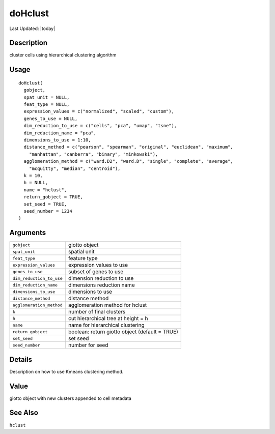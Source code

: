 doHclust
--------

.. link-button:: https://github.com/drieslab/Giotto/tree/suite/R/clustering.R#L927
		:type: url
		:text: View Source Code
		:classes: btn-outline-primary btn-block

Last Updated: |today|

Description
~~~~~~~~~~~

cluster cells using hierarchical clustering algorithm

Usage
~~~~~

::

   doHclust(
     gobject,
     spat_unit = NULL,
     feat_type = NULL,
     expression_values = c("normalized", "scaled", "custom"),
     genes_to_use = NULL,
     dim_reduction_to_use = c("cells", "pca", "umap", "tsne"),
     dim_reduction_name = "pca",
     dimensions_to_use = 1:10,
     distance_method = c("pearson", "spearman", "original", "euclidean", "maximum",
       "manhattan", "canberra", "binary", "minkowski"),
     agglomeration_method = c("ward.D2", "ward.D", "single", "complete", "average",
       "mcquitty", "median", "centroid"),
     k = 10,
     h = NULL,
     name = "hclust",
     return_gobject = TRUE,
     set_seed = TRUE,
     seed_number = 1234
   )

Arguments
~~~~~~~~~

+-----------------------------------+-----------------------------------+
| ``gobject``                       | giotto object                     |
+-----------------------------------+-----------------------------------+
| ``spat_unit``                     | spatial unit                      |
+-----------------------------------+-----------------------------------+
| ``feat_type``                     | feature type                      |
+-----------------------------------+-----------------------------------+
| ``expression_values``             | expression values to use          |
+-----------------------------------+-----------------------------------+
| ``genes_to_use``                  | subset of genes to use            |
+-----------------------------------+-----------------------------------+
| ``dim_reduction_to_use``          | dimension reduction to use        |
+-----------------------------------+-----------------------------------+
| ``dim_reduction_name``            | dimensions reduction name         |
+-----------------------------------+-----------------------------------+
| ``dimensions_to_use``             | dimensions to use                 |
+-----------------------------------+-----------------------------------+
| ``distance_method``               | distance method                   |
+-----------------------------------+-----------------------------------+
| ``agglomeration_method``          | agglomeration method for hclust   |
+-----------------------------------+-----------------------------------+
| ``k``                             | number of final clusters          |
+-----------------------------------+-----------------------------------+
| ``h``                             | cut hierarchical tree at height = |
|                                   | h                                 |
+-----------------------------------+-----------------------------------+
| ``name``                          | name for hierarchical clustering  |
+-----------------------------------+-----------------------------------+
| ``return_gobject``                | boolean: return giotto object     |
|                                   | (default = TRUE)                  |
+-----------------------------------+-----------------------------------+
| ``set_seed``                      | set seed                          |
+-----------------------------------+-----------------------------------+
| ``seed_number``                   | number for seed                   |
+-----------------------------------+-----------------------------------+

Details
~~~~~~~

Description on how to use Kmeans clustering method.

Value
~~~~~

giotto object with new clusters appended to cell metadata

See Also
~~~~~~~~

``hclust``
